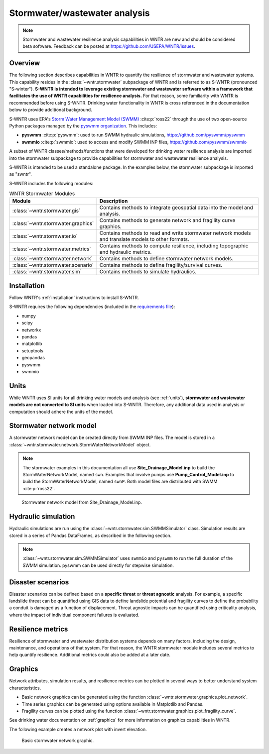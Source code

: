 
.. role:: red

.. raw:: latex

    \clearpage

.. doctest::
    :hide:
    
    >>> import matplotlib.pylab as plt
    >>> import wntr.stormwater as swntr
    >>> try:
    ...    swn = swntr.network.StormWaterNetworkModel('../examples/networks/Site_Drainage_Model.inp')
    ... except:
    ...    swn = swntr.network.StormWaterNetworkModel('examples/networks/Site_Drainage_Model.inp')
    >>> try:
    ...    swnP = swntr.network.StormWaterNetworkModel('../examples/networks/Pump_Control_Model.inp')
    ... except:
    ...    swnP = swntr.network.StormWaterNetworkModel('examples/networks/Pump_Control_Model.inp')
    >>> try:
    ...    backdrop_img = plt.imread('../figures/Site-Post.jpg')
    ... except:
    ...    backdrop_img = plt.imread('documentation/figures/Site-Post.jpg')

.. _stormwater:

Stormwater/wastewater analysis
===========================================


.. note:: 
   Stormwater and wastewater resilience analysis capabilities in WNTR are new
   and should be considered beta software. 
   Feedback can be posted at https://github.com/USEPA/WNTR/issues.

Overview 
--------

The following section describes capabilities in WNTR to 
quantify the resilience of stormwater and wastewater systems.  
This capability resides in the :class:`~wntr.stormwater` subpackage of WNTR and 
is referred to as S-WNTR (pronounced "S-winter").
**S-WNTR is intended to 
leverage existing stormwater and wastewater software within a framework that 
facilitates the use of WNTR capabilities for resilience analysis.**
For that reason, some familiarity with WNTR is recommended before using S-WNTR.
Drinking water functionality in WNTR is cross referenced in 
the documentation below to provide additional background.

S-WNTR uses EPA's `Storm Water Management Model (SWMM) <https://www.epa.gov/water-research/storm-water-management-model-swmm>`_ :cite:p:`ross22`
through the use of two open-source Python packages managed by the `pyswmm organization <https://www.pyswmm.org>`_.
This includes: 

* **pyswmm** :cite:p:`pyswmm`: used to run SWMM hydraulic simulations, https://github.com/pyswmm/pyswmm
* **swmmio** :cite:p:`swmmio`: used to access and modify SWMM INP files, https://github.com/pyswmm/swmmio

A subset of WNTR classes/methods/functions that were developed for drinking water 
resilience analysis are imported into the stormwater subpackage to provide capabilities for 
stormwater and wastewater resilience analysis.

S-WNTR is intended to be used a standalone package.
In the examples below, the stormwater subpackage is imported as "swntr".

.. doctest::

    >>> import wntr.stormwater as swntr

S-WNTR includes the following modules:

.. _table-wntr-stormwater-modules:
.. table:: WNTR Stormwater Modules
   
   =================================================  =============================================================================================================================================================================================================================================================================
   Module                                             Description
   =================================================  =============================================================================================================================================================================================================================================================================
   :class:`~wntr.stormwater.gis`	                  Contains methods to integrate geospatial data into the model and analysis.
   :class:`~wntr.stormwater.graphics`                 Contains methods to generate network and fragility curve graphics.
   :class:`~wntr.stormwater.io`	                      Contains methods to read and write stormwater network models and translate models to other formats.
   :class:`~wntr.stormwater.metrics`	              Contains methods to compute resilience, including topographic and hydraulic metrics.
   :class:`~wntr.stormwater.network`	              Contains methods to define stormwater network models.
   :class:`~wntr.stormwater.scenario`                 Contains methods to define fragility/survival curves.
   :class:`~wntr.stormwater.sim`		              Contains methods to simulate hydraulics.
   =================================================  =============================================================================================================================================================================================================================================================================

Installation
------------

Follow WNTR's :ref:`installation` instructions to install S-WNTR.  

S-WNTR requires the following dependencies (included in the `requirements file <https://github.com/kaklise/WNTR/blob/swmm/requirements.txt>`_):

* numpy
* scipy
* networkx
* pandas
* matplotlib
* setuptools
* geopandas
* pyswmm
* swmmio

Units
-----

While WNTR uses SI units for all drinking water models and analysis (see :ref:`units`), 
**stormwater and wastewater models are not converted to SI units** when loaded into S-WNTR.
Therefore, any additional data used in analysis or computation should adhere the units of the model.

.. dropdown:: **SWMM unit conventions**
	
	For reference, :numref:`table-swmm-units` includes SWMM unit conventions :cite:p:`ross22`.  

	.. _table-swmm-units:
	.. csv-table:: SWMM INP File Unit Conventions
	   :file: tables/swmm_units.csv
	   :widths: 30, 30, 30
	   :header-rows: 1
   

Stormwater network model
------------------------

A stormwater network model can be created directly from SWMM INP files. 
The model is stored in a
:class:`~wntr.stormwater.network.StormWaterNetworkModel` object.  

.. doctest::
	
    >>> swn = swntr.network.StormWaterNetworkModel('networks/Site_Drainage_Model.inp') # doctest: +SKIP
	>>> swnP = swntr.network.StormWaterNetworkModel('networks/Pump_Control_Model.inp') # doctest: +SKIP

.. note::
   The stormwater examples in this documentation all use **Site_Drainage_Model.inp** to build the StormWaterNetworkModel, named ``swn``.  
   Examples that involve pumps use **Pump_Control_Model.inp** to build the StormWaterNetworkModel, named ``swnP``.  
   Both model files are distributed with SWMM :cite:p:`ross22`.

.. doctest::
    :hide:

    >>> fig, ax = plt.subplots()
    >>> f = ax.imshow(backdrop_img[::-1], origin='lower', alpha=0.5)
    >>> f = ax.set_xlim(0, 1423)
    >>> f = ax.set_ylim(0, 1475)
    >>> f = swntr.graphics.plot_network(swn, link_labels=True, ax=ax)
    >>> plt.tight_layout()
    >>> plt.savefig('plot_Site_Drainage_Model.png', dpi=300)
	
.. _fig-swmm-network:
.. figure:: figures/plot_Site_Drainage_Model.png
   :width: 640
   :alt: Network
   
   Stormwater network model from Site_Drainage_Model.inp.

.. dropdown:: **Model attributes**
	
	The StormWaterNetworkModel includes the following DataFrames which store model attributes 
	(and correspond to sections of SWMM INP files).

	* ``swn.junctions``
	* ``swn.outfalls``
	* ``swn.storage``
	* ``swn.conduits``
	* ``swn.weirs``
	* ``swn.orifices``
	* ``swn.pumps``
	* ``swn.controls``
	* ``swn.subcatchments``
	* ``swn.raingages``
	* ``swn.options``
	* ``swn.report``

	A full list of SWMM INP file sections that are supported by S-WNTR are stored in ``swn.section_names``.
		
	Model attributes are stored in Pandas DataFrames or Series.
	For example, ``swn.junctions`` contains the following information:

	.. doctest::
		
		>>> swn.junctions # doctest: +SKIP
			  InvertElev  MaxDepth  InitDepth  SurchargeDepth  PondedArea
		Name
		J1        4973.0         0          0               0           0
		J2        4969.0         0          0               0           0
		J3        4973.0         0          0               0           0
		J4        4971.0         0          0               0           0
		J5        4969.8         0          0               0           0
		J6        4969.0         0          0               0           0
		J7        4971.5         0          0               0           0
		J8        4966.5         0          0               0           0
		J9        4964.8         0          0               0           0
		J10       4963.8         0          0               0           0
		J11       4963.0         0          0               0           0


	The DataFrames and Series can be modified by the user and the   
	updated model is used in hydraulic simulation and analysis.

	The StormWaterNetworkModel object also includes methods to return a list of 
	junction names, conduits names, etc. 

	.. doctest::
		
		>>> swn.conduit_name_list
		['C1', 'C2', 'C3', 'C4', 'C5', 'C6', 'C7', 'C8', 'C9', 'C10', 'C11']
	
	Additional properties on the StormWaterNetworkModel include:
	
	* ``swn.conduit_cross_section``
	* ``swn.conduit_volume``
	
	.. note:: 
	   :class:`~wntr.stormwater.network.StormWaterNetworkModel` uses ``swmmio.Model`` to 
	   read and write the SWMM INP file. 
	   swimmio stores this information in Pandas and GeoPandas data formats.

.. dropdown:: **Class methods**


	In addition to modifying StormWaterNetworkModel DataFrames directly, the following class
	methods are also available to help modify models.

	* :class:`~wntr.stormwater.network.StormWaterNetworkModel.add_composite_patterns`: 
	  Combine multiple dry weather flows into a single composite base value and pattern 
	  and update the model (updates ``swn.dwf`` and ``swn.patterns``)
	* :class:`~wntr.stormwater.network.StormWaterNetworkModel.add_pump_outage_control`: 
	  Add a pump outage control to the model (updates ``swn.controls``)
	* :class:`~wntr.stormwater.network.StormWaterNetworkModel.add_datetime_indexed_timeseries`: 
	  Add timeseries to the model from a datetime indexed DataFrame (updates ``swn.timeseries``)
	* :class:`~wntr.stormwater.network.StormWaterNetworkModel.add_datetime_indexed_patterns`: 
	  Add patterns to the model from a datetime indexed DataFrame (updates ``swn.patterns``)
	* :class:`~wntr.stormwater.network.StormWaterNetworkModel.anonymize_coordinates`: 
	  Anonymize model coordinates (using a spring layout) and remove vertices and polygons 
	  to anonymize the model (updates ``swn.coordinates``, ``swn.vertices``, and ``swn.polygons``)
	
	The following class methods convert timeseries and patterns to datetime index DataFrames.
	
	* :class:`~wntr.stormwater.network.StormWaterNetworkModel.timeseries_to_datetime_format`:
	  Convert SWMM formatted timeseries DataFrame to a datetime indexed DataFrame
	* :class:`~wntr.stormwater.network.StormWaterNetworkModel.patterns_to_datetime_format`:
	  Convert SWMM formatted patterns DataFrame to a datetime indexed DataFrame

.. dropdown:: **Model I/O**

	S-WNTR includes the following functions to read/write files and transform 
	the StormWaterNetworkModel to other data formats.

	* :class:`~wntr.stormwater.io.read_inpfile`: Create a StormWaterNetworkModel object from a SWMM INP file 
	* :class:`~wntr.stormwater.io.write_inpfile`: Write a SWMM INP file from a StormWaterNetworkModel
	* :class:`~wntr.stormwater.io.to_graph`: Convert a StormWaterNetworkModel object into a NetworkX graph object
	* :class:`~wntr.stormwater.io.to_gis`: Convert a StormWaterNetworkModel object into a WaterNetworkGIS object
	* :class:`~wntr.stormwater.io.write_geojson`: Write GeoJSON files from a StormWaterNetworkModel

	Additional methods are available for reading hydraulic simulation results files.  
	See :ref:`stormwater_simulation` for more information.

	* :class:`~wntr.stormwater.io.read_outfile`: Read the SWMM binary output file into Pandas DataFrames
	* :class:`~wntr.stormwater.io.read_rptfile`: Read the SWMM summary report file into Pandas DataFrames

.. _stormwater_simulation:

Hydraulic simulation
--------------------

Hydraulic simulations are run using the 
:class:`~wntr.stormwater.sim.SWMMSimulator` class. Simulation results are stored in a series of 
Pandas DataFrames, as described in the following section.

.. doctest::
	
    >>> sim = swntr.sim.SWMMSimulator(swn) 
    >>> results = sim.run_sim()

.. note:: 
   :class:`~wntr.stormwater.sim.SWMMSimulator` uses ``swmmio`` and ``pyswmm`` to run the full
   duration of the SWMM simulation. pyswmm can be used directly for stepwise simulation.

.. dropdown:: **Overland flow**
	
	Overland flow is an important aspect of resilience analysis for stormwater and wastewater systems. 
	While SWMM quantifies ponded volume and flooding loss, which account for flood impacts 
	at the discharge node, SWMM does not support 2D overland flow.  
	Open source and commercial software tools like GisToSWMM5 :cite:p:`niemi2019automated` 
	and PCSWMM :cite:p:`pcswmm` are able to generate 2D overland 
	meshes that can be stored in SWMM INP files and run using SWMM.

	To include overland flow in S-WNTR, 
	the user should first modify their INP file to include 2D overland conduits.

.. dropdown:: **Simulation results**

	Simulation results are stored in a 
	:class:`~wntr.stormwater.sim.ResultsObject` organized in **node**, **link**, **subcatchment**, and **report** sections.
	Each section contains a
	DataFrames storing a timeseries of 
	simulation results or summary information.
	See drinking water documentation on :ref:`simulation_results` for more information on the format of simulation results in WNTR.

	The S-WNTR :class:`~wntr.stormwater.sim.ResultsObject` includes the following sections:
	
	**results.node** includes the following timeseries for junctions, outfall, and storage nodes:

	* Invert depth
	* Hydraulic head
	* Ponded volume
	* Lateral inflow
	* Total inflow
	* Flooding loss
	* Pollution concentration

	**results.link** results include the following timeseries for conduits, weirs, orifices, and pumps:

	* Flow rate
	* Flow depth
	* Flow velocity
	* Capacity
	* Pollution concentration

	**results.subcatchment** results include the following timeseries:

	* Rainfall
	* Snow depth
	* Evaporation loss
	* Infill loss
	* Runoff rate
	* Groundwater outflow rate
	* Groundwater table elevation
	* Soil moisture
	* Pollution concentration

	**results.report** results include the following summary information:
	
	* Node summary
	* Node depth summary
	* Node inflow summary
	* Node surcharge summary
	* Node flooding summary
	* Storage volume summary
	
	* Link summary
	* Link flow summary
	* Link pollutant load summary
	* Conduit surcharge summary
	* Pumping summary
	
	* Subcatchment summary
	* Subcatchment runoff summary
	* Subcatchment washoff summary

	The following example lists node attributes (Note that attribute names use all caps with an underscore between words)

	.. doctest::
		
		>>> print(results.node.keys())
		dict_keys(['INVERT_DEPTH', 'HYDRAULIC_HEAD', 'PONDED_VOLUME', 'LATERAL_INFLOW', 'TOTAL_INFLOW', 'FLOODING_LOSSES', 'POLLUT_CONC_0'])

	The following example extracts the 'C0' conduit capacity from simulation results.

	.. doctest::
		
		>>> conduit_capacity = results.link['CAPACITY'].loc[:, 'C1']

	Simulation timeseries can also be extracted directly from a SWMM binary output file 
	using the function :class:`~wntr.stormwater.io.read_outfile` and 
	a report summary can be extracted directly from a SWMM report file 
	using the function :class:`~wntr.stormwater.io.read_rptfile`, as shown in the example below.
	The ``file_prefix`` is used to name the output files.
	The default file prefix is "temp".
	
	.. doctest::
		
		>>> sim = swntr.sim.SWMMSimulator(swn) 
		>>> results = sim.run_sim(file_prefix='base') # creates base.bin and base.rpt
		
		>>> timeseries_results = swntr.io.read_outfile('base.out')
		>>> summary_report = swntr.io.read_rptfile('base.rpt')

Disaster scenarios
------------------
Disaster scenarios can be defined based on a **specific threat**
or **threat agnostic** analysis.
For example, a specific landslide threat can be quantified using 
GIS data to define landslide potential and fragility curves
to define the probability a conduit is damaged as a function of displacement.
Threat agnostic impacts can be quantified using criticality analysis, 
where the impact of individual component failures is evaluated.

.. dropdown:: **Modeling damage**
		
    To model disaster scenarios, attributes and controls in the 
    :class:`~wntr.stormwater.network.StormWaterNetworkModel` are modified to 
    reflect the damage state. 
    Several damage scenarios can be used to quantify resilience of the 
    stormwater/wastewater systems, this includes:
    
    * **Long term power outages**: Power outages impact pumps and lift stations. 
      The method :class:`~wntr.stormwater.network.StormWaterNetworkModel.add_pump_outage_control` 
      adds a control to the model which turns a pump off and on at user specified start and end times, respectively.
      By default, the control priority is set to 4 (highest) to override other controls.
      
      .. doctest::
	  
          >>> # The following example uses swnP
          >>> start_time = 4.5 # hours
          >>> end_time = 12 # hours
          >>> control = swnP.add_pump_outage_control('PUMP1', start_time, end_time) 
		  
      Note that controls can be viewed and modified using ``swn.controls`` which stores controls as 
      a Pandas DataFrame (one row per control).  
      
      .. doctest::
      
          >>> print(swnP.controls.loc['RULE PUMP1_outage', 'Control']) 
          IF SIMULATION TIME > 4.5 AND SIMULATION TIME < 12 THEN PUMP PUMP1 status = OFF ELSE PUMP PUMP1 status = ON PRIORITY 4
      
    * **Conduit blockage or collapse**: Conduit blockage or collapse impacts the flowrate at the conduit.  
      The flowrate in a conduit can be constrained by modifying conduit properties as follows:
      
      * Decrease max flow. Note that a max flow value of 0 means that the flowrate is unconstrained (no upper bound).
      * Increate roughness
      * Decrease cross sectional area
      
      .. doctest::
      
          >>> swn.conduits.loc['C1', "MaxFlow"] = 1e-6
          >>> swn.conduits.loc['C1', "Roughness"] = 0.999
          >>> swn.xsections.loc['C1', "Geom1"] = 0.00125
      
    * **Extreme rainfall events**: Increased runoff impacts combined stormwater/wastewater systems.
      The methods :class:`~wntr.stormwater.network.StormWaterNetworkModel.timeseries_to_datetime_format` can be used to 
      convert ``swn.timeseries`` into a datetime Pandas DataFrame.  This format is easy to modify or import from other data sources.
      The method :class:`~wntr.stormwater.network.StormWaterNetworkModel.add_datetime_indexed_timeseries` can then be used to 
      add timeseries formatted as datetime Pandas DataFrames to the model.  This facilitates greater flexibility in the way timeseries are modified.
      
      The following example creates a new timeseries that is a combination of a 100 and 10 year rainfall event, 
      adds the new timeseries to the model, and then updates the data source of the raingage.
      
      .. doctest::
      
          >>> swn.timeseries_name_list
          ['2-yr', '10-yr', '100-yr']
          >>> ts = swn.timeseries_to_datetime_format()
          >>> ts['New'] = ts['100-yr'] + ts['10-yr'].shift(periods=12, fill_value=0)
          >>> ax = ts.plot()
          
          >>> timeseries = swn.add_datetime_indexed_timeseries(ts[['New']])
          >>> swn.timeseries_name_list
          ['2-yr', '10-yr', '100-yr', 'New']
          >>> swn.raingages['DataSourceName'] = 'New'
      
      .. doctest::
          :hide:
          
          >>> plt.tight_layout()
          >>> plt.savefig('timeseries_plot.png', dpi=300)
      
      .. _fig-fragility:
      .. figure:: figures/timeseries_plot.png
          :width: 640
          :alt: Timeseries plot
          
          Timeseries plot

.. dropdown:: **Geospatial capabilities**
	
	Site and hazard specific GIS data can be used to define disaster scenarios 
	through the use of geospatial capabilities which allow the user to identify 
	components which intersect areas impacted by disruptive events. 
	Furthermore, GIS data can be used to characterize community impact based on the 
	location of critical facilities and vulnerable populations.

	Example GIS data that can help inform disaster scenarios includes:

	* Hazard maps
	* Elevation data
	* Census data
	* Social vulnerability data
	* Location of critical facilities and emergency services

	S-WNTR includes a :class:`~wntr.stormwater.gis` module which 
	facilitates the use of GIS data in geospatial operations, like 
	:class:`~wntr.stormwater.gis.snap` and :class:`~wntr.stormwater.gis.intersect`.

	The :class:`~wntr.stormwater.network.StormWaterNetworkModel` can be converted into a 
	:class:`~wntr.stormwater.gis.WaterNetworkGIS` object, as shown below.

	.. doctest::
		
		>>> swn_gis = swn.to_gis()

	The user can also write geojson files, using the function :class:`~wntr.stormwater.io.write_geojson`.

	See drinking water documentation on :ref:`geospatial` for more information.

.. dropdown:: **Fragility curves**
	
	Fragility curves are used within disaster scenarios to define the probability that a
	component fails for a specific environmental change.  For example, fragility curves can define the 
	probability of conduit collapse as a function of peak ground acceleration from an earthquake, or the 
	probability of damage to a pump station as a function of flood stage.

	:numref:`fig-fragility2` illustrates the fragility curve as a function of peak ground acceleration.  
	For example, if the peak ground acceleration is 0.3 at 
	a specific pipe, the probability of exceeding a Major damage state is 0.16 and the probability
	of exceeding the Minor damage state is 0.80.  

	.. _fig-fragility2:
	.. figure:: figures/fragility_curve.png
	   :width: 640
	   :alt: Fragility curve

	   Example fragility curve.
	   
	See drinking water documentation on :ref:`fragility_curves` for more information.

.. dropdown:: **Criticality analysis**
	
	In cases where a specific disaster scenario is not included in the analysis, 
	a series of simulations can be used to perform N-k contingency analysis, 
	where N is the number of elements and k elements fail.
	N-1 contingency analysis is commonly called criticality analysis :cite:p:`wawc06`
	and uses a series of simulations to impart damage to one component at a time.
	In stormwater and wastewater systems, the analysis can include the following:

	* Conduit criticality
	* Pump criticality

	See drinking water documentation on :ref:`criticality` for more information.

Resilience metrics
------------------

Resilience of stormwater and wastewater distribution systems depends on many factors, including the 
design, maintenance, and operations of that system. For that reason, the WNTR stormwater module 
includes several metrics to help quantify resilience.  
Additional metrics could also be added at a later date.

.. dropdown:: **Topographic metrics**
		
	Topographic metrics, based on graph theory, can be used to assess the connectivity 
	of stormwater and wastewater systems. Many metrics can be computed directly using NetworkX.
	See drinking water documentation on :ref:`topographic_metrics` for more information.

	The StormWaterNetworkModel can be converted to a NetworkX graph as shown below:

	.. doctest::
		
		>>> G = swn.to_graph()

	.. note:: 
	   The :class:`~wntr.stormwater.network.StormWaterNetworkModel.to_graph` method uses ``swmmio.Model`` to 
	   create the NetworkX graph object.  The WNTR methods includes additional options to add node and link weight, and 
	   modify the direction of links according to the sign of the link weight (generally flow direction).

	The graph can be used in NetworkX functions to compute network topographic metrics. 
	Example topographic metrics include:

	* Node degree
	* Betweenness centrality
	* Shortest path length
	* Segmentation groups 
	* and many more

	The following example uses NetworkX to compute node degree.

	.. doctest::
		
		>>> import networkx as nx
		
		>>> G = swn.to_graph()
		>>> node_degree = nx.degree(G)

.. dropdown:: **Travel paths**
	
	Since stormwater and wastewater systems typically operate in a unidirectional mode (flow in one direction), 
	it is possible to identify assets that are upstream and downstream from other assets.  This calculation helps identify 
	travel time along flow paths and capacity limitations along those paths.
	
	Travel path metrics include:
	
	* Upstream edges or nodes from a starting node
	* Downstream edges or nodes from a starting node
	* Shortest path edges or nodes between two nodes
	
	The following example identifies upstream edges from a single node.
	
	.. doctest::
		
		>>> average_flowrate = results.link['FLOW_RATE'].mean()
		>>> G_flow = swn.to_graph(link_weight=average_flowrate, modify_direction=True)
		>>> upstream_edges = swntr.metrics.upstream_edges(G_flow, 'J8')

.. dropdown:: **Travel time**

	Travel time along an individual conduit is simply computed as the conduit length divided by the conduit velocity.  
	
	.. doctest::
		
		>>> length = length = swn.links['Length']
		>>> average_velocity = results.link['FLOW_VELOCITY'].mean()
		>>> travel_time = swntr.metrics.conduit_travel_time(length, average_velocity) # in seconds

	If velocites are stable, the travel time along a path can be computed as the sum of travel times along that path.
	
	.. doctest::
		
		>>> path_edges = swntr.metrics.shortest_path_edges(G_flow, 'J1', 'J9')
		>>> path_travel_time = travel_time[path_edges].sum() # in seconds

.. dropdown:: **Time to reach capacity**
	
	The time for an individual conduit to reach a specified capacity can be approximated by knowing the conduit available volume and average flowrate.  
	This assumes that the flowrate is blocked at the outflow of each conduit. 
	This rough approximation overly simplifies dynamics from blocked flow, but can be useful to identify areas with marginal reserve.
		
	.. doctest::

		>>> flow_units = swnP.options.loc['FLOW_UNITS', 'Value']
		>>> volume = swn.conduit_volume
		>>> average_capacity = results.link['CAPACITY'].mean()
		>>> available_volume = swntr.metrics.conduit_available_volume(volume, average_capacity, threshold=1)
		>>> time_to_capacity = swntr.metrics.conduit_time_to_capacity(available_volume, average_flowrate, flow_units=flow_units)

	To compute the time to reach capacity along a path, the total available volume and max flowrate are used in the calculation.  
	Again, this overly simplifies dynamics from blocked flow, but can be useful to identify response time for upstream assets.
	
	.. doctest::

		>>> path_average_capacity = average_capacity[path_edges]
		>>> path_average_flowrate = average_flowrate[path_edges]
		>>> path_time_to_capacity = swntr.metrics.conduit_time_to_capacity(path_average_capacity, path_average_flowrate, flow_units=flow_units, connected=True)
		
.. dropdown:: **Pump power and energy use**
	
	Pump flowrate and headloss can be used to compute power and energy use as a function of time.
	
	The following example uses pump flowrate and headloss to compute pump power and energy.
	
	.. doctest::

		>>> # The following example uses swnP
		>>> flow_units = swnP.options.loc['FLOW_UNITS', 'Value']
		>>> sim = swntr.sim.SWMMSimulator(swnP)
		>>> results = sim.run_sim()
		
		>>> pump_flowrate = results.link['FLOW_RATE'].loc[:, swn.pump_name_list]
		>>> node_head = results.node['HYDRAULIC_HEAD']
		>>> pump_headloss = swntr.metrics.headloss(node_head, swn, swn.pump_name_list)
		>>> pump_power = swntr.metrics.pump_power(pump_flowrate, pump_headloss, flow_units)
		>>> pump_energy = swntr.metrics.pump_energy(pump_flowrate, pump_headloss, flow_units)

Graphics
--------

Network attributes, simulation results, and resilience metrics can be plotted in several 
ways to better understand system characteristics.  

* Basic network graphics can be generated using the function :class:`~wntr.stormwater.graphics.plot_network`.  
* Time series graphics can be generated using options available in Matplotlib and Pandas.
* Fragility curves can be plotted using the function :class:`~wntr.stormwater.graphics.plot_fragility_curve`.  

See drinking water documentation on :ref:`graphics` for more information on graphics capabilities in WNTR.

The following example creates a network plot with invert elevation.

.. doctest::
    :hide:
    
    >>> fig = plt.figure()
    
.. doctest::
	
    >>> ax = swntr.graphics.plot_network(swn, node_attribute='InvertElev', 
    ...    node_colorbar_label='Invert Elevation')

.. doctest::
    :hide:

    >>> plt.tight_layout()
    >>> plt.savefig('plot_basic_stormwater_network.png', dpi=300)
    
.. _fig-network-2:
.. figure:: figures/plot_basic_stormwater_network.png
   :width: 640
   :alt: Network
   
   Basic stormwater network graphic.

..
  .. _stormwater_examples:

  Examples
  --------

  ``[TODO: Add examples, or link to Jupyter notebooks]``

  * Upstream and downstream assets
  * Time to reach capacity
  * Conduit criticality
  * Power outages
  * Extreme rainfall
